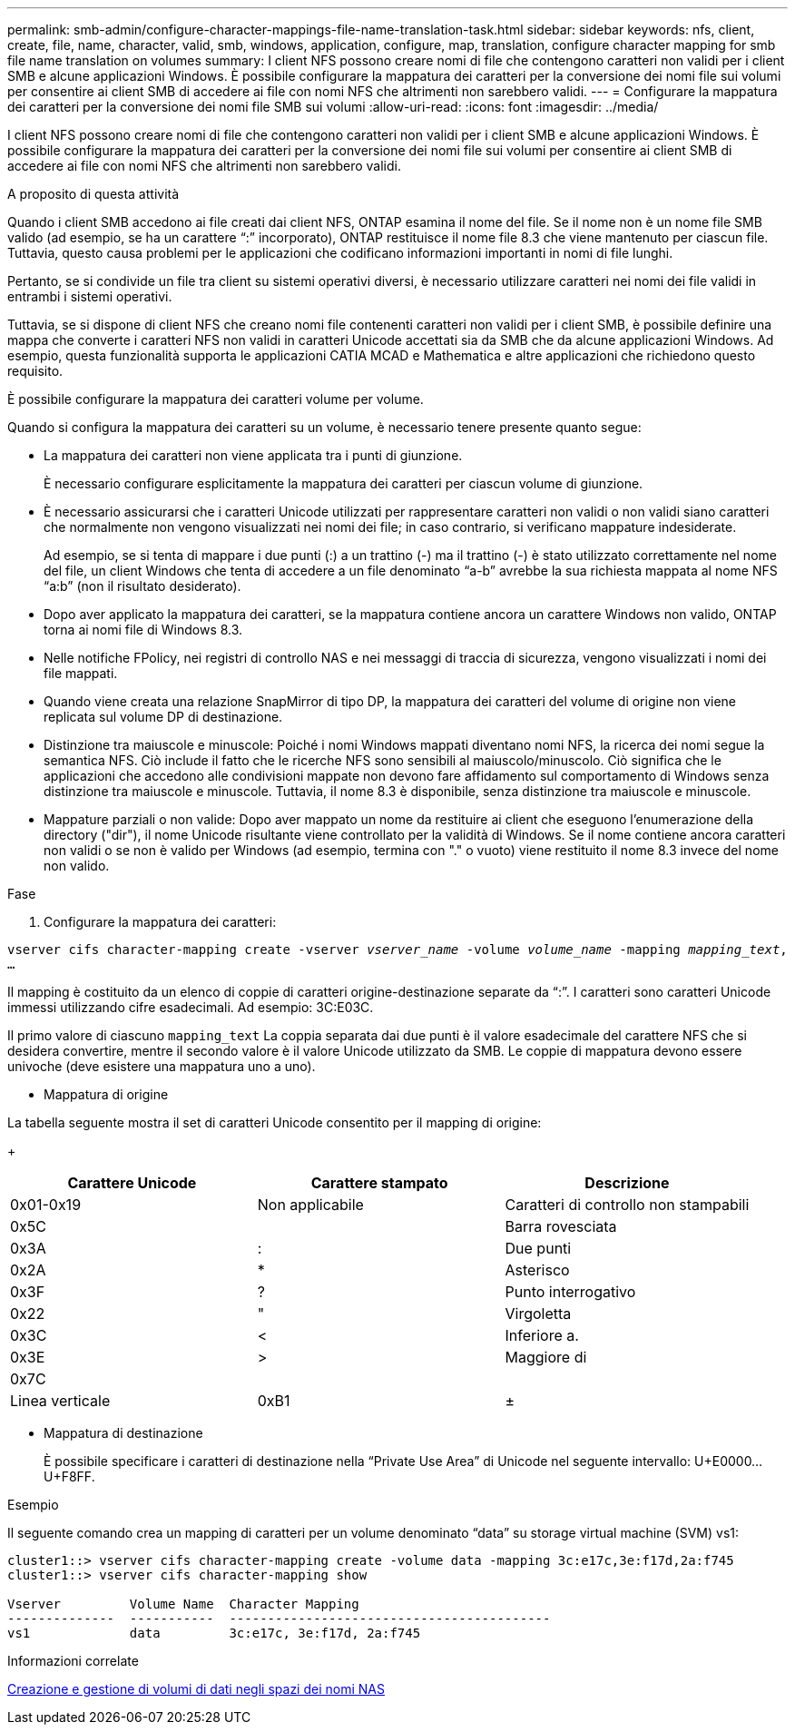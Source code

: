 ---
permalink: smb-admin/configure-character-mappings-file-name-translation-task.html 
sidebar: sidebar 
keywords: nfs, client, create, file, name, character, valid, smb, windows, application, configure, map, translation, configure character mapping for smb file name translation on volumes 
summary: I client NFS possono creare nomi di file che contengono caratteri non validi per i client SMB e alcune applicazioni Windows. È possibile configurare la mappatura dei caratteri per la conversione dei nomi file sui volumi per consentire ai client SMB di accedere ai file con nomi NFS che altrimenti non sarebbero validi. 
---
= Configurare la mappatura dei caratteri per la conversione dei nomi file SMB sui volumi
:allow-uri-read: 
:icons: font
:imagesdir: ../media/


[role="lead"]
I client NFS possono creare nomi di file che contengono caratteri non validi per i client SMB e alcune applicazioni Windows. È possibile configurare la mappatura dei caratteri per la conversione dei nomi file sui volumi per consentire ai client SMB di accedere ai file con nomi NFS che altrimenti non sarebbero validi.

.A proposito di questa attività
Quando i client SMB accedono ai file creati dai client NFS, ONTAP esamina il nome del file. Se il nome non è un nome file SMB valido (ad esempio, se ha un carattere "`:`" incorporato), ONTAP restituisce il nome file 8.3 che viene mantenuto per ciascun file. Tuttavia, questo causa problemi per le applicazioni che codificano informazioni importanti in nomi di file lunghi.

Pertanto, se si condivide un file tra client su sistemi operativi diversi, è necessario utilizzare caratteri nei nomi dei file validi in entrambi i sistemi operativi.

Tuttavia, se si dispone di client NFS che creano nomi file contenenti caratteri non validi per i client SMB, è possibile definire una mappa che converte i caratteri NFS non validi in caratteri Unicode accettati sia da SMB che da alcune applicazioni Windows. Ad esempio, questa funzionalità supporta le applicazioni CATIA MCAD e Mathematica e altre applicazioni che richiedono questo requisito.

È possibile configurare la mappatura dei caratteri volume per volume.

Quando si configura la mappatura dei caratteri su un volume, è necessario tenere presente quanto segue:

* La mappatura dei caratteri non viene applicata tra i punti di giunzione.
+
È necessario configurare esplicitamente la mappatura dei caratteri per ciascun volume di giunzione.

* È necessario assicurarsi che i caratteri Unicode utilizzati per rappresentare caratteri non validi o non validi siano caratteri che normalmente non vengono visualizzati nei nomi dei file; in caso contrario, si verificano mappature indesiderate.
+
Ad esempio, se si tenta di mappare i due punti (:) a un trattino (-) ma il trattino (-) è stato utilizzato correttamente nel nome del file, un client Windows che tenta di accedere a un file denominato "`a-b`" avrebbe la sua richiesta mappata al nome NFS "`a:b`" (non il risultato desiderato).

* Dopo aver applicato la mappatura dei caratteri, se la mappatura contiene ancora un carattere Windows non valido, ONTAP torna ai nomi file di Windows 8.3.
* Nelle notifiche FPolicy, nei registri di controllo NAS e nei messaggi di traccia di sicurezza, vengono visualizzati i nomi dei file mappati.
* Quando viene creata una relazione SnapMirror di tipo DP, la mappatura dei caratteri del volume di origine non viene replicata sul volume DP di destinazione.
* Distinzione tra maiuscole e minuscole: Poiché i nomi Windows mappati diventano nomi NFS, la ricerca dei nomi segue la semantica NFS. Ciò include il fatto che le ricerche NFS sono sensibili al maiuscolo/minuscolo. Ciò significa che le applicazioni che accedono alle condivisioni mappate non devono fare affidamento sul comportamento di Windows senza distinzione tra maiuscole e minuscole. Tuttavia, il nome 8.3 è disponibile, senza distinzione tra maiuscole e minuscole.
* Mappature parziali o non valide: Dopo aver mappato un nome da restituire ai client che eseguono l'enumerazione della directory ("dir"), il nome Unicode risultante viene controllato per la validità di Windows. Se il nome contiene ancora caratteri non validi o se non è valido per Windows (ad esempio, termina con "." o vuoto) viene restituito il nome 8.3 invece del nome non valido.


.Fase
. Configurare la mappatura dei caratteri: +


`vserver cifs character-mapping create -vserver _vserver_name_ -volume _volume_name_ -mapping _mapping_text_, ...` +

Il mapping è costituito da un elenco di coppie di caratteri origine-destinazione separate da "`:`". I caratteri sono caratteri Unicode immessi utilizzando cifre esadecimali. Ad esempio: 3C:E03C. +

Il primo valore di ciascuno `mapping_text` La coppia separata dai due punti è il valore esadecimale del carattere NFS che si desidera convertire, mentre il secondo valore è il valore Unicode utilizzato da SMB. Le coppie di mappatura devono essere univoche (deve esistere una mappatura uno a uno).

* Mappatura di origine +


La tabella seguente mostra il set di caratteri Unicode consentito per il mapping di origine:

+

|===
| Carattere Unicode | Carattere stampato | Descrizione 


 a| 
0x01-0x19
 a| 
Non applicabile
 a| 
Caratteri di controllo non stampabili



 a| 
0x5C
 a| 
 a| 
Barra rovesciata



 a| 
0x3A
 a| 
:
 a| 
Due punti



 a| 
0x2A
 a| 
*
 a| 
Asterisco



 a| 
0x3F
 a| 
?
 a| 
Punto interrogativo



 a| 
0x22
 a| 
"
 a| 
Virgoletta



 a| 
0x3C
 a| 
<
 a| 
Inferiore a.



 a| 
0x3E
 a| 
>
 a| 
Maggiore di



 a| 
0x7C
 a| 
|
 a| 
Linea verticale



 a| 
0xB1
 a| 
±
 a| 
Segno più-meno

|===
* Mappatura di destinazione
+
È possibile specificare i caratteri di destinazione nella "`Private Use Area`" di Unicode nel seguente intervallo: U+E0000...U+F8FF.



.Esempio
Il seguente comando crea un mapping di caratteri per un volume denominato "`data`" su storage virtual machine (SVM) vs1:

[listing]
----
cluster1::> vserver cifs character-mapping create -volume data -mapping 3c:e17c,3e:f17d,2a:f745
cluster1::> vserver cifs character-mapping show

Vserver         Volume Name  Character Mapping
--------------  -----------  ------------------------------------------
vs1             data         3c:e17c, 3e:f17d, 2a:f745
----
.Informazioni correlate
xref:create-manage-data-volumes-nas-namespaces-concept.adoc[Creazione e gestione di volumi di dati negli spazi dei nomi NAS]
